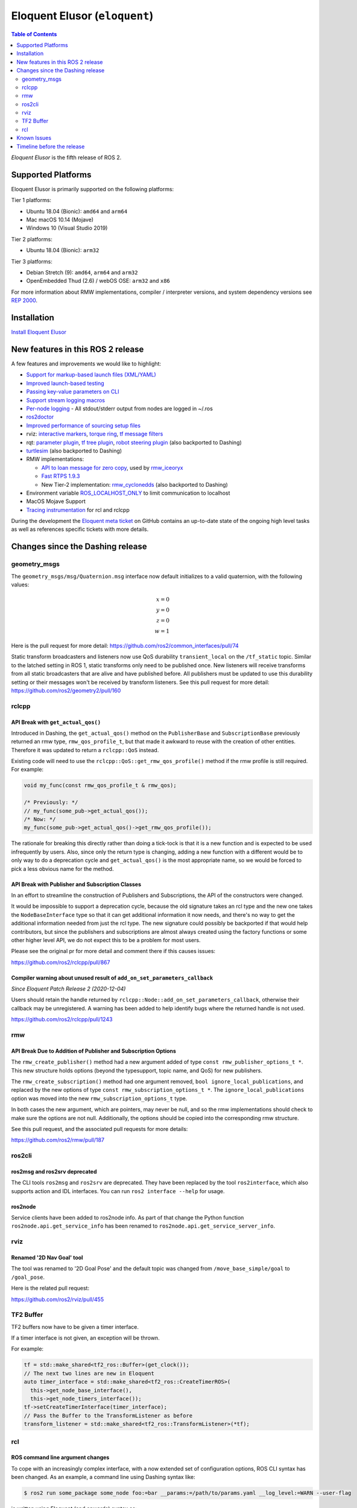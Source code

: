 Eloquent Elusor (``eloquent``)
==============================

.. contents:: Table of Contents
   :depth: 2
   :local:

*Eloquent Elusor* is the fifth release of ROS 2.

Supported Platforms
-------------------

Eloquent Elusor is primarily supported on the following platforms:

Tier 1 platforms:

* Ubuntu 18.04 (Bionic): ``amd64`` and ``arm64``
* Mac macOS 10.14 (Mojave)
* Windows 10 (Visual Studio 2019)

Tier 2 platforms:

* Ubuntu 18.04 (Bionic): ``arm32``

Tier 3 platforms:

* Debian Stretch (9): ``amd64``, ``arm64`` and ``arm32``
* OpenEmbedded Thud (2.6) / webOS OSE: ``arm32`` and ``x86``

For more information about RMW implementations, compiler / interpreter versions, and system dependency versions see `REP 2000 <https://www.ros.org/reps/rep-2000.html>`__.

Installation
------------

`Install Eloquent Elusor <../../eloquent/Installation.html>`__

New features in this ROS 2 release
----------------------------------

A few features and improvements we would like to highlight:

* `Support for markup-based launch files (XML/YAML) <https://github.com/ros2/launch/pull/226>`__
* `Improved launch-based testing <https://github.com/ros2/ros2/issues/739#issuecomment-555743540>`__
* `Passing key-value parameters on CLI <https://github.com/ros2/design/pull/245>`__
* `Support stream logging macros <https://github.com/ros2/rclcpp/pull/926>`__
* `Per-node logging <https://github.com/ros2/ros2/issues/789>`__ - All stdout/stderr output from nodes are logged in ~/.ros
* `ros2doctor <https://index.ros.org/doc/ros2/Tutorials/Getting-Started-With-Ros2doctor/>`__
* `Improved performance of sourcing setup files <https://github.com/ros2/ros2/issues/764>`__
* rviz: `interactive markers <https://github.com/ros2/rviz/pull/457>`__, `torque ring <https://github.com/ros2/rviz/pull/396>`__, `tf message filters <https://github.com/ros2/rviz/pull/375>`__
* rqt: `parameter plugin <https://github.com/ros-visualization/rqt_reconfigure/pull/31>`__, `tf tree plugin <https://github.com/ros-visualization/rqt_tf_tree/pull/13>`__, `robot steering plugin <https://github.com/ros-visualization/rqt_robot_steering/pull/7>`__ (also backported to Dashing)
* `turtlesim <https://github.com/ros/ros_tutorials/pull/53>`__ (also backported to Dashing)
* RMW implementations:

  * `API to loan message for zero copy <https://github.com/ros2/design/pull/256>`__, used by `rmw_iceoryx <https://github.com/ros2/rmw_iceoryx>`__
  * `Fast RTPS 1.9.3 <https://github.com/ros2/ros2/issues/734#issuecomment-518018479>`__
  * New Tier-2 implementation: `rmw_cyclonedds <https://github.com/ros2/rmw_cyclonedds>`__ (also backported to Dashing)

* Environment variable `ROS_LOCALHOST_ONLY <https://github.com/ros2/ros2/issues/798>`__ to limit communication to localhost
* MacOS Mojave Support
* `Tracing instrumentation <https://github.com/ros2/ros2/pull/748>`__ for rcl and rclcpp


During the development the `Eloquent meta ticket <https://github.com/ros2/ros2/issues/734>`__ on GitHub contains an up-to-date state of the ongoing high level tasks as well as references specific tickets with more details.

Changes since the Dashing release
---------------------------------

geometry_msgs
^^^^^^^^^^^^^

The ``geometry_msgs/msg/Quaternion.msg`` interface now default initializes to a valid quaternion, with the following values:

.. math::

    x = 0 \\
    y = 0 \\
    z = 0 \\
    w = 1

Here is the pull request for more detail: `https://github.com/ros2/common_interfaces/pull/74 <https://github.com/ros2/common_interfaces/pull/74>`_

Static transform broadcasters and listeners now use QoS durability ``transient_local`` on the ``/tf_static`` topic.
Similar to the latched setting in ROS 1, static transforms only need to be published once.
New listeners will receive transforms from all static broadcasters that are alive and have published before.
All publishers must be updated to use this durability setting or their messages won't be received by transform listeners.
See this pull request for more detail: `https://github.com/ros2/geometry2/pull/160 <https://github.com/ros2/geometry2/pull/160>`_

rclcpp
^^^^^^

API Break with ``get_actual_qos()``
"""""""""""""""""""""""""""""""""""

Introduced in Dashing, the ``get_actual_qos()`` method on the ``PublisherBase`` and ``SubscriptionBase`` previously returned an rmw type, ``rmw_qos_profile_t``, but that made it awkward to reuse with the creation of other entities.
Therefore it was updated to return a ``rclcpp::QoS`` instead.

Existing code will need to use the ``rclcpp::QoS::get_rmw_qos_profile()`` method if the rmw profile is still required.
For example:

.. code-block:: cpp

    void my_func(const rmw_qos_profile_t & rmw_qos);

    /* Previously: */
    // my_func(some_pub->get_actual_qos());
    /* Now: */
    my_func(some_pub->get_actual_qos()->get_rmw_qos_profile());

The rationale for breaking this directly rather than doing a tick-tock is that it is a new function and is expected to be used infrequently by users.
Also, since only the return type is changing, adding a new function with a different would be to only way to do a deprecation cycle and ``get_actual_qos()`` is the most appropriate name, so we would be forced to pick a less obvious name for the method.

API Break with Publisher and Subscription Classes
"""""""""""""""""""""""""""""""""""""""""""""""""

In an effort to streamline the construction of Publishers and Subscriptions, the API of the constructors were changed.

It would be impossible to support a deprecation cycle, because the old signature takes an rcl type and the new one takes the ``NodeBaseInterface`` type so that it can get additional information it now needs, and there's no way to get the additional information needed from just the rcl type.
The new signature could possibly be backported if that would help contributors, but since the publishers and subscriptions are almost always created using the factory functions or some other higher level API, we do not expect this to be a problem for most users.

Please see the original pr for more detail and comment there if this causes issues:

`https://github.com/ros2/rclcpp/pull/867 <https://github.com/ros2/rclcpp/pull/867>`_

Compiler warning about unused result of ``add_on_set_parameters_callback``
""""""""""""""""""""""""""""""""""""""""""""""""""""""""""""""""""""""""""

*Since Eloquent Patch Release 2 (2020-12-04)*

Users should retain the  handle returned by ``rclcpp::Node::add_on_set_parameters_callback``, otherwise their callback may be unregistered.
A warning has been added to help identify bugs where the returned handle is not used.

`https://github.com/ros2/rclcpp/pull/1243 <https://github.com/ros2/rclcpp/pull/1243>`_

rmw
^^^

API Break Due to Addition of Publisher and Subscription Options
"""""""""""""""""""""""""""""""""""""""""""""""""""""""""""""""

The ``rmw_create_publisher()`` method had a new argument added of type ``const rmw_publisher_options_t *``.
This new structure holds options (beyond the typesupport, topic name, and QoS) for new publishers.

The ``rmw_create_subscription()`` method had one argument removed, ``bool ignore_local_publications``, and replaced by the new options of type ``const rmw_subscription_options_t *``.
The ``ignore_local_publications`` option was moved into the new ``rmw_subscription_options_t`` type.

In both cases the new argument, which are pointers, may never be null, and so the rmw implementations should check to make sure the options are not null.
Additionally, the options should be copied into the corresponding rmw structure.

See this pull request, and the associated pull requests for more details:

`https://github.com/ros2/rmw/pull/187 <https://github.com/ros2/rmw/pull/187>`_

ros2cli
^^^^^^^

ros2msg and ros2srv deprecated
""""""""""""""""""""""""""""""

The CLI tools ``ros2msg`` and ``ros2srv`` are deprecated.
They have been replaced by the tool ``ros2interface``, which also supports action and IDL interfaces.
You can run ``ros2 interface --help`` for usage.

ros2node
""""""""

Service clients have been added to ros2node info.
As part of that change the Python function ``ros2node.api.get_service_info``
has been renamed to ``ros2node.api.get_service_server_info``.

rviz
^^^^

Renamed '2D Nav Goal' tool
""""""""""""""""""""""""""

The tool was renamed to '2D Goal Pose' and the default topic was changed from ``/move_base_simple/goal`` to ``/goal_pose``.

Here is the related pull request:

`https://github.com/ros2/rviz/pull/455 <https://github.com/ros2/rviz/pull/455>`_

TF2 Buffer
^^^^^^^^^^

TF2 buffers now have to be given a timer interface.

If a timer interface is not given, an exception will be thrown.

For example:

.. code-block:: cpp

    tf = std::make_shared<tf2_ros::Buffer>(get_clock());
    // The next two lines are new in Eloquent
    auto timer_interface = std::make_shared<tf2_ros::CreateTimerROS>(
      this->get_node_base_interface(),
      this->get_node_timers_interface());
    tf->setCreateTimerInterface(timer_interface);
    // Pass the Buffer to the TransformListener as before
    transform_listener = std::make_shared<tf2_ros::TransformListener>(*tf);

rcl
^^^

ROS command line argument changes
"""""""""""""""""""""""""""""""""

To cope with an increasingly complex interface, with a now extended set of configuration options, ROS CLI syntax has been changed.
As an example, a command line using Dashing syntax like:

.. code-block:: console

    $ ros2 run some_package some_node foo:=bar __params:=/path/to/params.yaml __log_level:=WARN --user-flag

is written using Eloquent (and onwards) syntax as:

.. code-block:: console

    $ ros2 run some_package some_node --ros-args --remap foo:=bar --params-file /path/to/params.yaml --log-level WARN -- --user-flag

This explicit syntax affords new features, like single parameter assignment ``--param name:=value``.
For further reference and rationale, check the `ROS command line arguments design document <https://design.ros2.org/articles/ros_command_line_arguments.html>`__.

.. warning::

   Former syntax has been deprecated and is due for removal in the next release.

Known Issues
------------

* `[ros2/rosidl#402] <https://github.com/ros2/rosidl/issues/402>`_ ``find_package(PCL)`` interferes with ROS interface generation.
  Workaround: invoke ``find_package(PCL)`` *after* ``rosidl_generate_interfaces()``.
* `[ros2/rclcpp#893] <https://github.com/ros2/rclcpp/issues/893>`_ ``rclcpp::Context`` is not destroyed because of a reference cycle with ``rclcpp::GraphListener``. This causes a memory leak. A fix has not been backported because of the risk of breaking ABI.

Timeline before the release
---------------------------

A few milestones leading up to the release:

    Mon. Sep 30th (alpha)
        First releases of core packages available.
        Testing can happen from now on (some features might not have landed yet).

    Fri. Oct 18th
        API and feature freeze for core packages
        Only bug fix releases should be made after this point.
        New packages can be released independently.

    Thu. Oct 24th (beta)
        Updated releases of core packages available.
        Additional testing of the latest features.

    Wed. Nov 13th (release candidate)
        Updated releases of core packages available.

    Tue. Nov 19th
        Freeze rosdistro.
        No PRs for Eloquent on the `rosdistro` repo will be merged (reopens after the release announcement).
